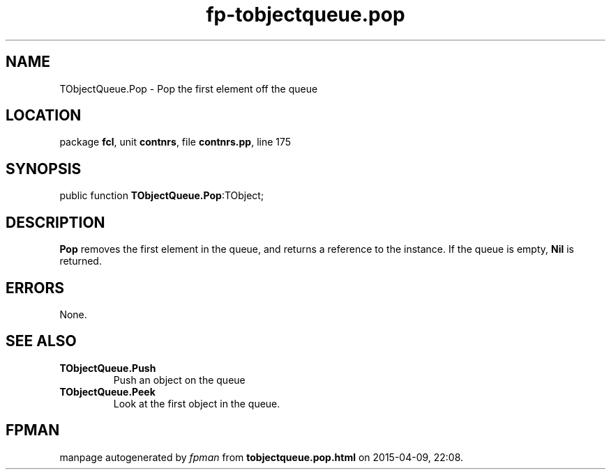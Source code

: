 .\" file autogenerated by fpman
.TH "fp-tobjectqueue.pop" 3 "2014-03-14" "fpman" "Free Pascal Programmer's Manual"
.SH NAME
TObjectQueue.Pop - Pop the first element off the queue
.SH LOCATION
package \fBfcl\fR, unit \fBcontnrs\fR, file \fBcontnrs.pp\fR, line 175
.SH SYNOPSIS
public function \fBTObjectQueue.Pop\fR:TObject;
.SH DESCRIPTION
\fBPop\fR removes the first element in the queue, and returns a reference to the instance. If the queue is empty, \fBNil\fR is returned.


.SH ERRORS
None.


.SH SEE ALSO
.TP
.B TObjectQueue.Push
Push an object on the queue
.TP
.B TObjectQueue.Peek
Look at the first object in the queue.

.SH FPMAN
manpage autogenerated by \fIfpman\fR from \fBtobjectqueue.pop.html\fR on 2015-04-09, 22:08.

